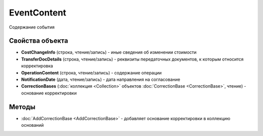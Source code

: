 ﻿EventContent
============

Содержание события

Свойства объекта
----------------

- **CostChangeInfo** (строка, чтение/запись) - иные сведения об изменении стоимости

- **TransferDocDetails** (строка, чтение/запись) - реквизиты передаточных документов, к которым относится корректировка

- **OperationContent** (строка, чтение/запись) - содержание операции

- **NotificationDate** (дата, чтение/запись) - дата направления на согласование

- **CorrectionBases** (:doc:`коллекция <Collection>` объектов :doc:`CorrectionBase <CorrectionBase>`, чтение) - основание корректировки


Методы
------

- :doc:`AddCorrectionBase <AddCorrectionBase>` - добавляет основание корректировки в коллекцию оснований
